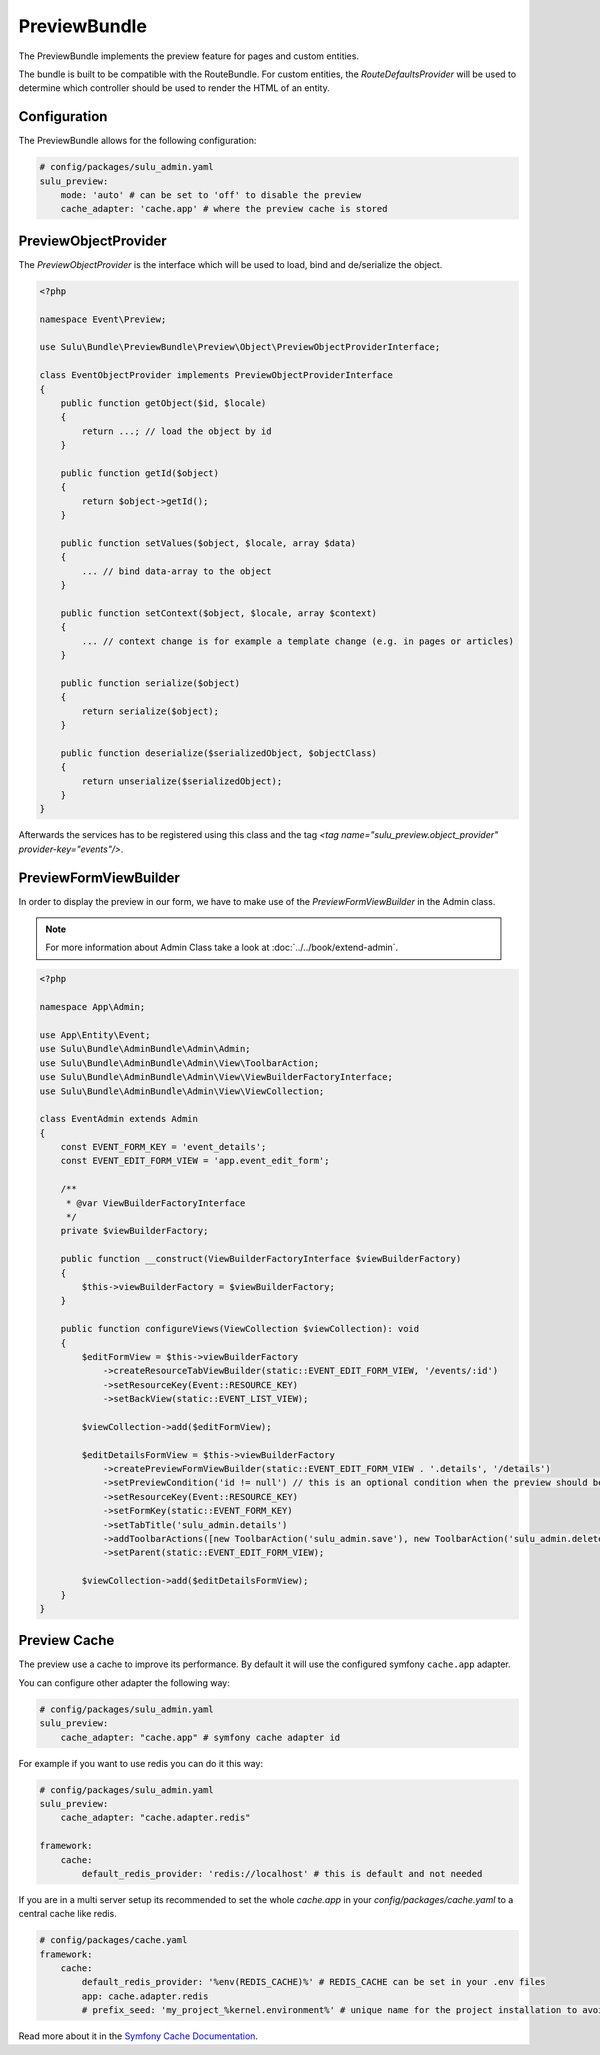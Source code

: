 PreviewBundle
=============

The PreviewBundle implements the preview feature for pages and custom entities.

The bundle is built to be compatible with the RouteBundle. For custom entities, the
`RouteDefaultsProvider` will be used to determine which controller should be
used to render the HTML of an entity.

Configuration
-------------

The PreviewBundle allows for the following configuration:

.. code-block:: yaml

    # config/packages/sulu_admin.yaml
    sulu_preview:
        mode: 'auto' # can be set to 'off' to disable the preview
        cache_adapter: 'cache.app' # where the preview cache is stored

PreviewObjectProvider
---------------------

The `PreviewObjectProvider` is the interface which will be used
to load, bind and de/serialize the object.

.. code-block:: php

    <?php

    namespace Event\Preview;

    use Sulu\Bundle\PreviewBundle\Preview\Object\PreviewObjectProviderInterface;

    class EventObjectProvider implements PreviewObjectProviderInterface
    {
        public function getObject($id, $locale)
        {
            return ...; // load the object by id
        }

        public function getId($object)
        {
            return $object->getId();
        }

        public function setValues($object, $locale, array $data)
        {
            ... // bind data-array to the object
        }

        public function setContext($object, $locale, array $context)
        {
            ... // context change is for example a template change (e.g. in pages or articles)
        }

        public function serialize($object)
        {
            return serialize($object);
        }

        public function deserialize($serializedObject, $objectClass)
        {
            return unserialize($serializedObject);
        }
    }

Afterwards the services has to be registered using this class and the tag
`<tag name="sulu_preview.object_provider" provider-key="events"/>`.

PreviewFormViewBuilder
----------------------

In order to display the preview in our form, we have to make use of the `PreviewFormViewBuilder` in the Admin class.

.. note::

    For more information about Admin Class take a look at :doc:`../../book/extend-admin`.

.. code-block:: php

    <?php

    namespace App\Admin;

    use App\Entity\Event;
    use Sulu\Bundle\AdminBundle\Admin\Admin;
    use Sulu\Bundle\AdminBundle\Admin\View\ToolbarAction;
    use Sulu\Bundle\AdminBundle\Admin\View\ViewBuilderFactoryInterface;
    use Sulu\Bundle\AdminBundle\Admin\View\ViewCollection;

    class EventAdmin extends Admin
    {
        const EVENT_FORM_KEY = 'event_details';
        const EVENT_EDIT_FORM_VIEW = 'app.event_edit_form';

        /**
         * @var ViewBuilderFactoryInterface
         */
        private $viewBuilderFactory;

        public function __construct(ViewBuilderFactoryInterface $viewBuilderFactory)
        {
            $this->viewBuilderFactory = $viewBuilderFactory;
        }

        public function configureViews(ViewCollection $viewCollection): void
        {
            $editFormView = $this->viewBuilderFactory
                ->createResourceTabViewBuilder(static::EVENT_EDIT_FORM_VIEW, '/events/:id')
                ->setResourceKey(Event::RESOURCE_KEY)
                ->setBackView(static::EVENT_LIST_VIEW);

            $viewCollection->add($editFormView);

            $editDetailsFormView = $this->viewBuilderFactory
                ->createPreviewFormViewBuilder(static::EVENT_EDIT_FORM_VIEW . '.details', '/details')
                ->setPreviewCondition('id != null') // this is an optional condition when the preview should be shown
                ->setResourceKey(Event::RESOURCE_KEY)
                ->setFormKey(static::EVENT_FORM_KEY)
                ->setTabTitle('sulu_admin.details')
                ->addToolbarActions([new ToolbarAction('sulu_admin.save'), new ToolbarAction('sulu_admin.delete')])
                ->setParent(static::EVENT_EDIT_FORM_VIEW);

            $viewCollection->add($editDetailsFormView);
        }
    }

Preview Cache
-------------

The preview use a cache to improve its performance. By default it will use the configured
symfony ``cache.app`` adapter.

You can configure other adapter the following way:

.. code-block:: yaml

    # config/packages/sulu_admin.yaml
    sulu_preview:
        cache_adapter: "cache.app" # symfony cache adapter id

For example if you want to use redis you can do it this way:

.. code-block:: yaml

    # config/packages/sulu_admin.yaml
    sulu_preview:
        cache_adapter: "cache.adapter.redis"

    framework:
        cache:
            default_redis_provider: 'redis://localhost' # this is default and not needed

If you are in a multi server setup its recommended to set the whole `cache.app` in your
`config/packages/cache.yaml` to a central cache like redis.

.. code-block:: yaml

    # config/packages/cache.yaml
    framework:
        cache:
            default_redis_provider: '%env(REDIS_CACHE)%' # REDIS_CACHE can be set in your .env files
            app: cache.adapter.redis
            # prefix_seed: 'my_project_%kernel.environment%' # unique name for the project installation to avoid cache conflicts between multiple installations

Read more about it in the `Symfony Cache Documentation`_.

.. _Symfony Cache Documentation: https://symfony.com/doc/4.4/cache.html#configuring-cache-with-frameworkbundle
